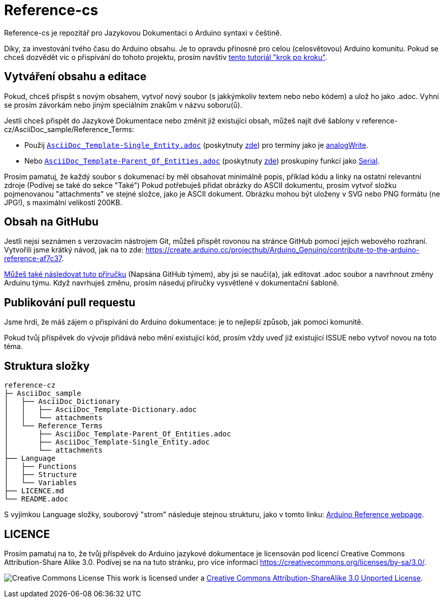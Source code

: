 = Reference-cs

Reference-cs je repozitář pro Jazykovou Dokumentaci o Arduino syntaxi v češtině.

Díky, za investování tvého času do Arduino obsahu. Je to opravdu přínosné pro celou (celosvětovou) Arduino komunitu. Pokud se chceš dozvědět víc o přispívání do tohoto projektu, prosím navštiv  https://create.arduino.cc/projecthub/Arduino_Genuino/contribute-to-the-arduino-reference-af7c37[tento tutoriál "krok po kroku"].

== Vytváření obsahu a editace
Pokud, chceš přispšt s novým obsahem, vytvoř nový soubor (s jakkýmkoliv textem nebo nebo kódem) a ulož ho jako .adoc. 
Vyhni se prosím závorkám nebo jiným speciálním znakům v názvu soboru(ů).


Jestli chceš přispět do Jazykové Dokumentace nebo změnit již existující obsah, můžeš najít dvě šablony v reference-cz/AsciiDoc_sample/Reference_Terms:

* Použij https://raw.githubusercontent.com/arduino/reference-cz/master/AsciiDoc_sample/Reference_Terms/AsciiDoc_Template-Single_Entity.adoc[`AsciiDoc_Template-Single_Entity.adoc`] (poskytnuty https://www.arduino.cc/reference/cz/asciidoc_sample/reference_terms/asciidoc_template-single_entity/[zde]) pro termíny jako je link:http://arduino.cc/en/Reference/AnalogWrite[analogWrite].
* Nebo https://raw.githubusercontent.com/arduino/reference-cz/master/AsciiDoc_sample/Reference_Terms/AsciiDoc_Template-Parent_Of_Entities.adoc[`AsciiDoc_Template-Parent_Of_Entities.adoc`] (poskytnuty https://www.arduino.cc/reference/cz/asciidoc_sample/reference_terms/asciidoc_template-parent_of_entities/[zde]) proskupiny funkcí jako link:http://arduino.cc/en/Reference/Serial[Serial].

Prosím pamatuj, že každý soubor s dokumenací by měl obsahovat minimálně popis, příklad kódu a linky na ostatní  relevantní zdroje (Podívej se také do sekce "Také")
Pokud potřebuješ přidat obrázky do ASCII dokumentu, prosím vytvoř složku pojmenovanou "attachments" ve stejné složce, jako je ASCII dokument. Obrázku mohou být uloženy v SVG nebo PNG formátu (ne JPG!), s maximální velikostí 200KB.

== Obsah na GitHubu
Jestli nejsi seznámen s verzovacím nástrojem Git, můžeš přispět rovonou na stránce GitHub pomocí jejich webového rozhraní. Vytvořili jsme krátký návod, jak na to zde: https://create.arduino.cc/projecthub/Arduino_Genuino/contribute-to-the-arduino-reference-af7c37.

link:https://help.github.com/en/articles/editing-files-in-another-users-repository[Můžeš také následovat tuto příručku] (Napsána GitHub týmem), aby jsi se nauči(a), jak editovat .adoc soubor a navrhnout změny Arduinu týmu.
Když navrhuješ změnu, prosím náseduj příručky vysvětlené v dokumentační šabloně.


== Publikování pull requestu
Jsme hrdí, že máš zájem o přispívání do Arduino dokumentace: je to nejlepší způsob, jak pomoci komunitě.

Pokud tvůj příspěvek do vývoje přidává nebo mění existující kód, prosím vždy uveď již existující ISSUE nebo vytvoř novou na toto téma.

== Struktura složky
[source]
----
reference-cz
├─ AsciiDoc_sample
│   ├── AsciiDoc_Dictionary
│   │   ├── AsciiDoc_Template-Dictionary.adoc
│   │   └── attachments
│   └── Reference_Terms
│       ├── AsciiDoc_Template-Parent_Of_Entities.adoc
│       ├── AsciiDoc_Template-Single_Entity.adoc
│       └── attachments
├── Language
│   ├── Functions
│   ├── Structure
│   └── Variables
├── LICENCE.md
└── README.adoc

----

S vyjímkou Language složky, souborový "strom" následuje stejnou strukturu, jako v tomto linku: https://www.arduino.cc/reference/cz[Arduino Reference webpage].

== LICENCE

Prosím pamatuj na to, že tvůj příspěvek do Arduino jazykové dokumentace je licensován pod licencí Creative Commons Attribution-Share Alike 3.0. Podívej se na na tuto stránku, pro více informací https://creativecommons.org/licenses/by-sa/3.0/.

image:https://i.creativecommons.org/l/by-sa/3.0/88x31.png[Creative Commons License, title="Creative Commons License"] This work is licensed under a link:https://creativecommons.org/licenses/by-sa/3.0/deed.en[Creative Commons Attribution-ShareAlike 3.0 Unported License].
